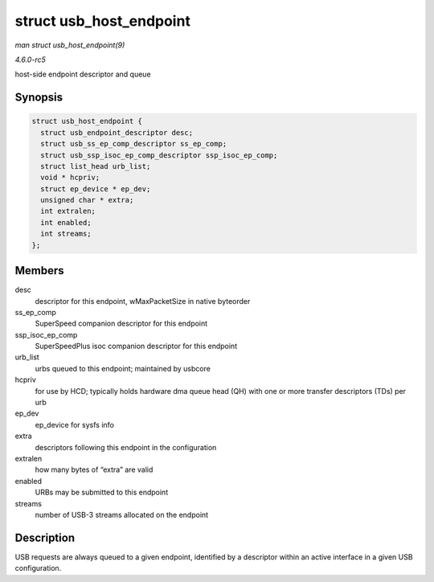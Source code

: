 .. -*- coding: utf-8; mode: rst -*-

.. _API-struct-usb-host-endpoint:

========================
struct usb_host_endpoint
========================

*man struct usb_host_endpoint(9)*

*4.6.0-rc5*

host-side endpoint descriptor and queue


Synopsis
========

.. code-block:: c

    struct usb_host_endpoint {
      struct usb_endpoint_descriptor desc;
      struct usb_ss_ep_comp_descriptor ss_ep_comp;
      struct usb_ssp_isoc_ep_comp_descriptor ssp_isoc_ep_comp;
      struct list_head urb_list;
      void * hcpriv;
      struct ep_device * ep_dev;
      unsigned char * extra;
      int extralen;
      int enabled;
      int streams;
    };


Members
=======

desc
    descriptor for this endpoint, wMaxPacketSize in native byteorder

ss_ep_comp
    SuperSpeed companion descriptor for this endpoint

ssp_isoc_ep_comp
    SuperSpeedPlus isoc companion descriptor for this endpoint

urb_list
    urbs queued to this endpoint; maintained by usbcore

hcpriv
    for use by HCD; typically holds hardware dma queue head (QH) with
    one or more transfer descriptors (TDs) per urb

ep_dev
    ep_device for sysfs info

extra
    descriptors following this endpoint in the configuration

extralen
    how many bytes of “extra” are valid

enabled
    URBs may be submitted to this endpoint

streams
    number of USB-3 streams allocated on the endpoint


Description
===========

USB requests are always queued to a given endpoint, identified by a
descriptor within an active interface in a given USB configuration.


.. ------------------------------------------------------------------------------
.. This file was automatically converted from DocBook-XML with the dbxml
.. library (https://github.com/return42/sphkerneldoc). The origin XML comes
.. from the linux kernel, refer to:
..
.. * https://github.com/torvalds/linux/tree/master/Documentation/DocBook
.. ------------------------------------------------------------------------------
